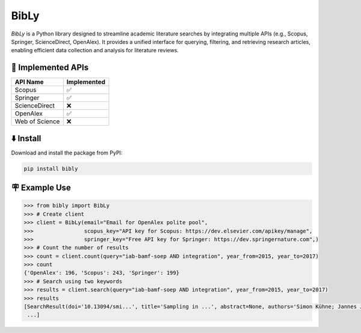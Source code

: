 BibLy
=====
`BibLy` is a Python library designed to streamline academic literature searches by integrating multiple APIs (e.g., Scopus, Springer, ScienceDirect, OpenAlex). It provides a unified interface for querying, filtering, and retrieving research articles, enabling efficient data collection and analysis for literature reviews.

🔨 Implemented APIs
-------------------

.. list-table::
   :header-rows: 1

   * - API Name
     - Implemented
   * - Scopus
     - ✅
   * - Springer
     - ✅
   * - ScienceDirect
     - ❌
   * - OpenAlex
     - ✅
   * - Web of Science
     - ❌


⬇️ Install
-----------
Download and install the package from PyPI:

.. code-block:: bash

    pip install bibly


🪧 Example Use
---------------

.. code:: python

    >>> from bibly import BibLy
    >>> # Create client
    >>> client = BibLy(email="Email for OpenAlex polite pool",
    >>>                scopus_key="API key for Scopus: https://dev.elsevier.com/apikey/manage",
    >>>                springer_key="Free API key for Springer: https://dev.springernature.com",)
    >>> # Count the number of results
    >>> count = client.count(query="iab-bamf-soep AND integration", year_from=2015, year_to=2017)
    >>> count
    {'OpenAlex': 196, 'Scopus': 243, 'Springer': 199}
    >>> # Search using two keywords
    >>> results = client.search(query="iab-bamf-soep AND integration", year_from=2015, year_to=2017)
    >>> results
    [SearchResult(doi='10.13094/smi...', title='Sampling in ...', abstract=None, authors='Simon Kühne; Jannes Jacobsen...', date='2019-04-02', source='OpenAlex'),
     ...]
